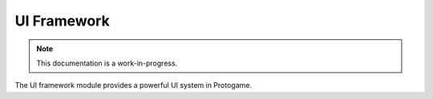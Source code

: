 UI Framework
================================

.. note::

    This documentation is a work-in-progress.
    
The UI framework module provides a powerful UI system in Protogame.